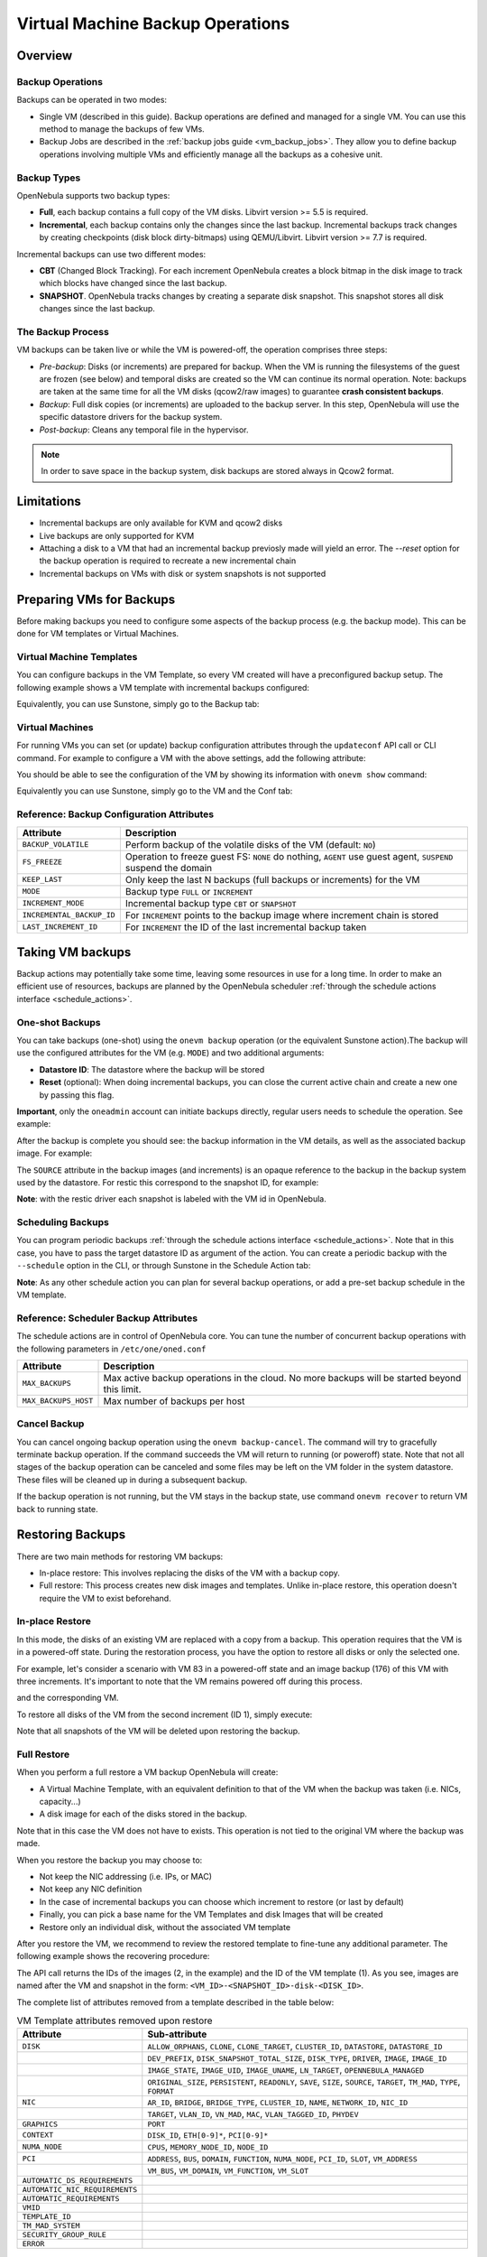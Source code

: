 .. _vm_backups_operations:

================================================================================
Virtual Machine Backup Operations
================================================================================

Overview
================================================================================

Backup Operations
--------------------------------------------------------------------------------

Backups can be operated in two modes:

- Single VM (described in this guide). Backup operations are defined and managed for a single VM. You can use this method to manage the backups of few VMs.
- Backup Jobs are described in the :ref:`backup jobs guide <vm_backup_jobs>`. They allow you to define backup operations involving multiple VMs and efficiently manage all the backups as a cohesive unit.

Backup Types
--------------------------------------------------------------------------------
OpenNebula supports two backup types:

- **Full**, each backup contains a full copy of the VM disks. Libvirt version >= 5.5 is required.
- **Incremental**, each backup contains only the changes since the last backup. Incremental backups track changes by creating checkpoints (disk block dirty-bitmaps) using QEMU/Libvirt. Libvirt version >= 7.7 is required.

Incremental backups can use two different modes:

- **CBT** (Changed Block Tracking). For each increment OpenNebula creates a block bitmap in the disk image to track which blocks have changed since the last backup.
- **SNAPSHOT**. OpenNebula tracks changes by creating a separate disk snapshot. This snapshot stores all disk changes since the last backup.

The Backup Process
--------------------------------------------------------------------------------
VM backups can be taken live or while the VM is powered-off, the operation comprises three steps:

- *Pre-backup*: Disks (or increments) are prepared for backup. When the VM is running the filesystems of the guest are frozen (see below) and temporal disks are created so the VM can continue its normal operation. Note: backups are taken at the same time for all the VM disks (qcow2/raw images) to guarantee **crash consistent backups**.
- *Backup*: Full disk copies (or increments) are uploaded to the backup server. In this step, OpenNebula will use the specific datastore drivers for the backup system.
- *Post-backup*: Cleans any temporal file in the hypervisor.

.. note:: In order to save space in the backup system, disk backups are stored always in Qcow2 format.

Limitations
============
- Incremental backups are only available for KVM and qcow2 disks
- Live backups are only supported for KVM
- Attaching a disk to a VM that had an incremental backup previosly made will yield an error. The `--reset` option for the backup operation is required to recreate a new incremental chain
- Incremental backups on VMs with disk or system snapshots is not supported

Preparing VMs for Backups
================================================================================

Before making backups you need to configure some aspects of the backup process (e.g. the backup mode). This can be done for VM templates or Virtual Machines.

Virtual Machine Templates
--------------------------------------------------------------------------------

You can configure backups in the VM Template, so every VM created will have a preconfigured backup setup. The following example shows a VM template with incremental backups configured:

.. prompt:: bash $ auto

    NAME   = "Template  - Backup"
    CPU    = "1"
    MEMORY = "2048"

    DISK = [
      IMAGE_ID = "1" ]

    BACKUP_CONFIG = [
      FS_FREEZE = "NONE",
      KEEP_LAST = "4",
      MODE = "INCREMENT" ]

Equivalently, you can use Sunstone, simply go to the Backup tab:

|template_cfg|

Virtual Machines
--------------------------------------------------------------------------------

For running VMs you can set (or update) backup configuration attributes through the ``updateconf`` API call or CLI command. For example to configure a VM with the above settings, add the following attribute:

.. prompt:: bash $ auto

   $ onevm updateconf 0

   BACKUP_CONFIG = [
      FS_FREEZE = "NONE",
      KEEP_LAST = "4",
      MODE = "INCREMENT"
   ]
   ...

You should be able to see the configuration of the VM by showing its information with ``onevm show`` command:

.. prompt:: bash $ auto

   $ onevm show 0

   VIRTUAL MACHINE 0 INFORMATION
   ID                  : 0
   NAME                : alpine-0
   USER                : oneadmin
   GROUP               : oneadmin
   STATE               : ACTIVE
   LCM_STATE           : RUNNING

   ...

   BACKUP CONFIGURATION
   BACKUP_VOLATILE="NO"
   FS_FREEZE="NONE"
   INCREMENTAL_BACKUP_ID="-1"
   KEEP_LAST="4"
   LAST_INCREMENT_ID="-1"
   MODE="INCREMENT"

Equivalently you can use Sunstone, simply go to the VM and the Conf tab:

|vm_cfg|

.. _vm_backups_config_attributes:

Reference: Backup Configuration Attributes
--------------------------------------------------------------------------------

+---------------------------+--------------------------------------------------------------------------------------------------------------+
| Attribute                 | Description                                                                                                  |
+===========================+==============================================================================================================+
| ``BACKUP_VOLATILE``       | Perform backup of the volatile disks of the VM (default: ``NO``)                                             |
+---------------------------+--------------------------------------------------------------------------------------------------------------+
| ``FS_FREEZE``             | Operation to freeze guest FS: ``NONE`` do nothing, ``AGENT`` use guest agent, ``SUSPEND`` suspend the domain |
+---------------------------+--------------------------------------------------------------------------------------------------------------+
| ``KEEP_LAST``             | Only keep the last N backups (full backups or increments) for the VM                                         |
+---------------------------+--------------------------------------------------------------------------------------------------------------+
| ``MODE``                  | Backup type ``FULL`` or ``INCREMENT``                                                                        |
+---------------------------+--------------------------------------------------------------------------------------------------------------+
| ``INCREMENT_MODE``        | Incremental backup type ``CBT`` or ``SNAPSHOT``                                                              |
+---------------------------+--------------------------------------------------------------------------------------------------------------+
| ``INCREMENTAL_BACKUP_ID`` | For ``INCREMENT`` points to the backup image where increment chain is stored                                 |
+---------------------------+--------------------------------------------------------------------------------------------------------------+
| ``LAST_INCREMENT_ID``     | For ``INCREMENT`` the ID of the last incremental backup taken                                                |
+---------------------------+--------------------------------------------------------------------------------------------------------------+

Taking VM backups
================================================================================

Backup actions may potentially take some time, leaving some resources in use for a long time. In order to make an efficient use of resources, backups are planned by the OpenNebula scheduler :ref:`through the schedule actions interface <schedule_actions>`.

One-shot Backups
--------------------------------------------------------------------------------

You can take backups (one-shot) using the ``onevm backup`` operation (or the equivalent Sunstone action).The backup will use the configured attributes for the VM (e.g. ``MODE``) and two additional arguments:

- **Datastore ID**: The datastore where the backup will be stored
- **Reset** (optional): When doing incremental backups, you can close the current active chain and create a new one by passing this flag.

**Important**, only the ``oneadmin`` account can initiate backups directly, regular users needs to schedule the operation. See example:

.. prompt:: bash $ auto

   $ onevm backup --schedule now -d 100 0
   VM 0: backup scheduled at 2022-12-01 13:28:44 +0000

After the backup is complete you should see: the backup information in the VM details, as well as the associated backup image. For example:

.. prompt:: bash $ auto

    $ onevm show 0
    VIRTUAL MACHINE 0 INFORMATION
    ID                  : 0
    NAME                : alpine-0
    USER                : oneadmin
    GROUP               : oneadmin
    STATE               : ACTIVE
    LCM_STATE           : RUNNING

    ...

    SCHEDULED ACTIONS
       ID ACTION  ARGS   SCHEDULED REPEAT   END STATUS
        0 backup   100 12/01 13:28             Done on 12/01 13:28
        1 backup   100 12/01 13:36             Done on 12/01 13:36

    BACKUP CONFIGURATION
    BACKUP_VOLATILE="NO"
    FS_FREEZE="NONE"
    INCREMENTAL_BACKUP_ID="1"
    KEEP_LAST="4"
    LAST_INCREMENT_ID="1"
    MODE="INCREMENT"

    VM BACKUPS
    IMAGE IDS: 1


.. prompt:: bash $ auto

    $ oneimage show 1
    IMAGE 1 INFORMATION
    ID             : 1
    NAME           : 0 01-Dec 13.36.56
    USER           : oneadmin
    GROUP          : oneadmin
    LOCK           : None
    DATASTORE      : RBackups
    TYPE           : BACKUP
    REGISTER TIME  : 12/01 13:36:56
    PERSISTENT     : Yes
    SOURCE         : 25f4b298
    FORMAT         : raw
    SIZE           : 172M
    STATE          : rdy
    RUNNING_VMS    : 1

    PERMISSIONS
    OWNER          : um-
    GROUP          : ---
    OTHER          : ---

    IMAGE TEMPLATE

    BACKUP INFORMATION
    VM             : 0
    TYPE           : INCREMENTAL

    BACKUP INCREMENTS
     ID PID T SIZE                DATE SOURCE
      0  -1 F 172M      12/01 13:36:56 25f4b298
      1   0 I 0M        12/01 14:22:46 6968545c

The ``SOURCE`` attribute in the backup images (and increments) is an opaque reference to the backup in the backup system used by the datastore. For restic this correspond to the snapshot ID, for example:

.. prompt:: bash $ auto

    $ restic snapshots
    repository d5b1499c opened (repository version 2) successfully, password is correct
    ID        Time                 Host                                Tags        Paths
    -----------------------------------------------------------------------------------------------------------------
    25f4b298  2022-12-01 13:36:51  ubuntu2204-kvm-ssh-6-5-e795-2.test  one-0       /var/lib/one/datastores/0/0/backup
    6968545c  2022-12-01 14:22:44  ubuntu2204-kvm-ssh-6-5-e795-2.test  one-0       /var/lib/one/datastores/0/0/backup
    -----------------------------------------------------------------------------------------------------------------

**Note**: with the restic driver each snapshot is labeled with the VM id in OpenNebula.

Scheduling Backups
--------------------------------------------------------------------------------

You can program periodic backups :ref:`through the schedule actions interface <schedule_actions>`. Note that in this case, you have to pass the target datastore ID as argument of the action. You can create a periodic backup with the ``--schedule`` option in the CLI, or through Sunstone in the Schedule Action tab:

|vm_schedule|

**Note**: As any other schedule action you can plan for several backup operations, or add a pre-set backup schedule in the VM template.

.. _vm_backups_scheduler:

Reference: Scheduler Backup Attributes
--------------------------------------------------------------------------------

The schedule actions are in control of OpenNebula core. You can tune the number of concurrent backup operations with the following parameters in ``/etc/one/oned.conf``

+----------------------+----------------------------------------------------------------------------------------------+
| Attribute            | Description                                                                                  |
+======================+==============================================================================================+
| ``MAX_BACKUPS``      | Max active backup operations in the cloud. No more backups will be started beyond this limit.|
+----------------------+----------------------------------------------------------------------------------------------+
| ``MAX_BACKUPS_HOST`` | Max number of backups per host                                                               |
+----------------------+----------------------------------------------------------------------------------------------+

Cancel Backup
--------------------------------------------------------------------------------

You can cancel ongoing backup operation using the ``onevm backup-cancel``. The command will try to gracefully terminate backup operation. If the command succeeds the VM will return to running (or poweroff) state. Note that not all stages of the backup operation can be canceled and some files may be left on the VM folder in the system datastore. These files will be cleaned up in during a subsequent backup.

If the backup operation is not running, but the VM stays in the backup state, use command ``onevm recover`` to return VM back to running state.

.. _vm_backups_restore:

Restoring Backups
================================================================================

There are two main methods for restoring VM backups:

- In-place restore: This involves replacing the disks of the VM with a backup copy.
- Full restore: This process creates new disk images and templates. Unlike in-place restore, this operation doesn't require the VM to exist beforehand.

In-place Restore
--------------------------------------------------------------------------------

In this mode, the disks of an existing VM are replaced with a copy from a backup. This operation requires that the VM is in a powered-off state. During the restoration process, you have the option to restore all disks or only the selected one.

For example, let's consider a scenario with VM 83 in a powered-off state and an image backup (176) of this VM with three increments. It's important to note that the VM remains powered off during this process.

.. prompt:: bash $ auto

    $ oneimage show 176
    IMAGE 176 INFORMATION
    ID             : 176

    ...

    BACKUP INFORMATION
    VM             : 83
    TYPE           : INCREMENTAL

    BACKUP INCREMENTS
     ID PID T SIZE                DATE SOURCE
      0  -1 F 173M      05/06 08:46:08 5f33de
      1   0 I 1M        05/06 08:52:05 a0c4eb
      2   1 I 1M        05/06 08:52:46 046843

and the corresponding VM.

.. prompt:: bash $ auto

    $ onevm show 83
    VIRTUAL MACHINE 83 INFORMATION
    ID                  : 83
    NAME                : alpine-83

    ...

    VM DISKS
     ID DATASTORE  TARGET IMAGE                               SIZE      TYPE SAVE
      0 default    vda    alpine                              173M/256M file   NO
      1 -          hda    CONTEXT                             1M/-      -       -

    ...

    BACKUP CONFIGURATION
    BACKUP_VOLATILE="NO"
    FS_FREEZE="NONE"
    INCREMENTAL_BACKUP_ID="176"
    INCREMENT_MODE="CBT"
    KEEP_LAST="4"
    LAST_INCREMENT_ID="2"
    MODE="INCREMENT"

    VM BACKUPS
    IMAGE IDS: 176

    ...

To restore all disks of the VM from the second increment (ID 1), simply execute:

.. prompt:: bash $ auto

    $ onevm restore --increment 1 83 176

Note that all snapshots of the VM will be deleted upon restoring the backup.


Full Restore
--------------------------------------------------------------------------------

When you perform a full restore a VM backup OpenNebula will create:

- A Virtual Machine Template, with an equivalent definition to that of the VM when the backup was taken (i.e. NICs, capacity...)
- A disk image for each of the disks stored in the backup.

Note that in this case the VM does not have to exists. This operation is not tied to the original VM where the backup was made.

When you restore the backup you may choose to:

- Not keep the NIC addressing (i.e. IPs, or MAC)
- Not keep any NIC definition
- In the case of incremental backups you can choose which increment to restore (or last by default)
- Finally, you can pick a base name for the VM Templates and disk Images that will be created
- Restore only an individual disk, without the associated VM template

After you restore the VM, we recommend to review the restored template to fine-tune any additional parameter. The following example shows the recovering procedure:

.. prompt:: bash $ auto

    $ oneimage restore -d default --no_ip 1
    VM Template: 1
    Images: 2

The API call returns the IDs of the images (2, in the example) and the ID of the VM template (1). As you see, images are named after the VM and snapshot in the form: ``<VM_ID>-<SNAPSHOT_ID>-disk-<DISK_ID>``.

.. prompt:: bash $ auto

    $ oneimage show
    IMAGE 2 INFORMATION
    ID             : 2
    NAME           : 0-6968545c-disk-0
    USER           : oneadmin
    GROUP          : oneadmin
    LOCK           : None
    DATASTORE      : default
    TYPE           : OS
    REGISTER TIME  : 12/01 15:03:33
    PERSISTENT     : No
    SOURCE         : /var/lib/one//datastores/1/d7784b595d33b757bb2593661346c51c
    PATH           : restic://100/0:25f4b298,1:6968545c//var/lib/one/datastores/0/0/backup/disk.0

The complete list of attributes removed from a template described in the table below:

.. list-table:: VM Template attributes removed upon restore
   :widths: 20, 70
   :header-rows: 1

   * - Attribute
     - Sub-attribute
   * - ``DISK``
     - ``ALLOW_ORPHANS``, ``CLONE``, ``CLONE_TARGET``, ``CLUSTER_ID``, ``DATASTORE``, ``DATASTORE_ID``
   * -
     - ``DEV_PREFIX``, ``DISK_SNAPSHOT_TOTAL_SIZE``, ``DISK_TYPE``, ``DRIVER``, ``IMAGE``, ``IMAGE_ID``
   * -
     - ``IMAGE_STATE``, ``IMAGE_UID``, ``IMAGE_UNAME``, ``LN_TARGET``, ``OPENNEBULA_MANAGED``
   * -
     - ``ORIGINAL_SIZE``, ``PERSISTENT``, ``READONLY``, ``SAVE``, ``SIZE``, ``SOURCE``, ``TARGET``, ``TM_MAD``, ``TYPE``, ``FORMAT``
   * - ``NIC``
     - ``AR_ID``, ``BRIDGE``, ``BRIDGE_TYPE``, ``CLUSTER_ID``, ``NAME``, ``NETWORK_ID``, ``NIC_ID``
   * -
     - ``TARGET``, ``VLAN_ID``, ``VN_MAD``, ``MAC``, ``VLAN_TAGGED_ID``, ``PHYDEV``
   * - ``GRAPHICS``
     - ``PORT``
   * - ``CONTEXT``
     - ``DISK_ID``, ``ETH[0-9]*``, ``PCI[0-9]*``
   * - ``NUMA_NODE``
     - ``CPUS``, ``MEMORY_NODE_ID``, ``NODE_ID``
   * - ``PCI``
     - ``ADDRESS``, ``BUS``, ``DOMAIN``, ``FUNCTION``, ``NUMA_NODE``, ``PCI_ID``, ``SLOT``, ``VM_ADDRESS``
   * -
     - ``VM_BUS``, ``VM_DOMAIN``, ``VM_FUNCTION``, ``VM_SLOT``
   * - ``AUTOMATIC_DS_REQUIREMENTS``
     -
   * - ``AUTOMATIC_NIC_REQUIREMENTS``
     -
   * - ``AUTOMATIC_REQUIREMENTS``
     -
   * - ``VMID``
     -
   * - ``TEMPLATE_ID``
     -
   * - ``TM_MAD_SYSTEM``
     -
   * - ``SECURITY_GROUP_RULE``
     -
   * - ``ERROR``
     -

Advanced Configurations
================================================================================

Quotas and Access Control
--------------------------------------------------------------------------------

Backup Datastores follows the same datastore abstraction as the Image and System Datastore. Hence the same operations are supported for Backup Datastores. In particular you can easily set quotas to limit:

- The overall size that backups can take from the backup storage for a given group or user
- The number of backups a user can create (**Important**: increments counts just as a single backup)

In the same way, you can limit which backup datastore a given user or group can use, by simply adjusting the permissions or, if you need a finer grain, by setting an ACL.

Multi-tier backup policies (Full backups)
--------------------------------------------------------------------------------

If you are using ``FULL`` backups you can schedule backups in different servers (i.e. different datastores) using different schedules. For example:

- Schedule a backup in the Datastore "in-house" every Friday.
- Schedule a backup in the Datastore "cloud-storage" once every month.



.. |template_cfg| image:: /images/backup_template_cfg.png
    :width: 700
    :align: middle

.. |vm_cfg| image:: /images/backup_template_cfg.png
    :width: 700
    :align: middle

.. |vm_schedule| image:: /images/backup_schedule.png
    :width: 700
    :align: middle
